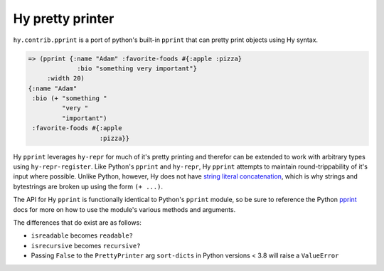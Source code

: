 ==================
Hy pretty printer
==================

``hy.contrib.pprint`` is a port of python's built-in ``pprint`` that can pretty
print objects using Hy syntax.

.. code-block:: hy

   => (pprint {:name "Adam" :favorite-foods #{:apple :pizza}
                :bio "something very important"}
        :width 20)
   {:name "Adam"
    :bio (+ "something "
            "very "
            "important")
    :favorite-foods #{:apple
                      :pizza}}

Hy ``pprint`` leverages ``hy-repr`` for much of it's pretty printing and
therefor can be extended to work with arbitrary types using
``hy-repr-register``. Like Python's ``pprint`` and ``hy-repr``, Hy ``pprint``
attempts to maintain round-trippability of it's input where possible. Unlike
Python, however, Hy does not have `string literal concatenation`_,
which is why strings and bytestrings are broken up using the form ``(+ ...)``.

.. _string literal concatenation: https://docs.python.org/3/reference/lexical_analysis.html#string-literal-concatenation

The API for Hy ``pprint`` is functionally identical to Python's ``pprint``
module, so be sure to reference the Python `pprint`_
docs for more on how to use the module's various methods and arguments.

.. _pprint: https://docs.python.org/3/library/pprint.html

The differences that do exist are as follows:

- ``isreadable`` becomes ``readable?``
- ``isrecursive`` becomes ``recursive?``
- Passing ``False`` to the ``PrettyPrinter`` arg ``sort-dicts`` in Python
  versions < 3.8 will raise a ``ValueError``
